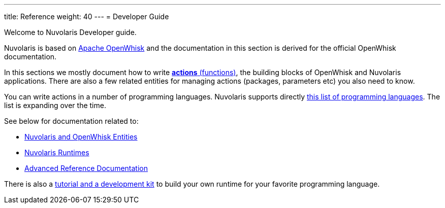 ---
title: Reference
weight: 40
---
= Developer Guide

Welcome to Nuvolaris Developer guide. 

Nuvolaris is based on link:https://openwhisk.apache.org[Apache OpenWhisk] and the documentation in this section is derived for the official OpenWhisk documentation.

In this sections we mostly document how to write xref:actions.adoc[**actions** (functions)], the building blocks of OpenWhisk and Nuvolaris applications. There are also a few related entities for managing actions (packages, parameters etc) you also need to know.

You can write actions in a number of programming languages.  Nuvolaris supports directly xref:index-runtimes.adoc[this list of programming languages]. The list is expanding over the time.

See below for documentation related to:

* xref:index-entities.adoc[Nuvolaris and OpenWhisk Entities]  
* xref:index-runtimes.adoc[Nuvolaris Runtimes]
* xref:index-references[Advanced Reference Documentation]


There is also a xref:actions-actionloop.adoc[tutorial and a development kit] to build your own runtime for your favorite programming language.

